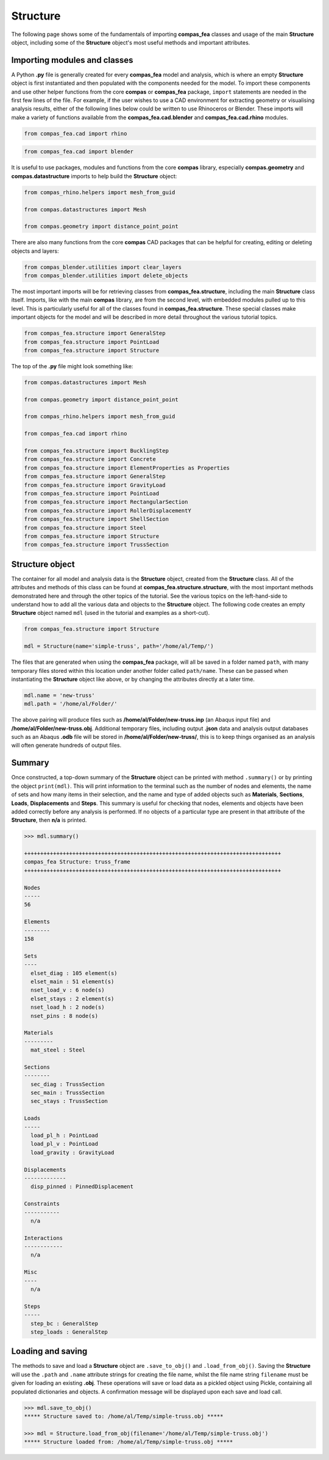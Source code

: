 ********************************************************************************
Structure
********************************************************************************

The following page shows some of the fundamentals of importing **compas_fea** classes and usage of the main **Structure** object, including some of the **Structure** object's most useful methods and important attributes.

=============================
Importing modules and classes
=============================

A Python **.py** file is generally created for every **compas_fea** model and analysis, which is where an empty **Structure** object is first instantiated and then populated with the components needed for the model. To import these components and use other helper functions from the core **compas** or **compas_fea** package, ``import`` statements are needed in the first few lines of the file. For example, if the user wishes to use a CAD environment for extracting geometry or visualising analysis results, either of the following lines below could be written to use Rhinoceros or Blender. These imports will make a variety of functions available from the **compas_fea.cad.blender** and **compas_fea.cad.rhino** modules.

.. code-block:: python

    from compas_fea.cad import rhino

.. code-block:: python

    from compas_fea.cad import blender

It is useful to use packages, modules and functions from the core **compas** library, especially **compas.geometry** and **compas.datastructure** imports to help build the **Structure** object:

.. code-block:: python

    from compas_rhino.helpers import mesh_from_guid

    from compas.datastructures import Mesh

    from compas.geometry import distance_point_point

There are also many functions from the core **compas** CAD packages that can be helpful for creating, editing or deleting objects and layers:

.. code-block:: python

    from compas_blender.utilities import clear_layers
    from compas_blender.utilities import delete_objects

The most important imports will be for retrieving classes from **compas_fea.structure**, including the main **Structure** class itself. Imports, like with the main **compas** library, are from the second level, with embedded modules pulled up to this level. This is particularly useful for all of the classes found in **compas_fea.structure**. These special classes make important objects for the model and will be described in more detail throughout the various tutorial topics.

.. code-block:: python

    from compas_fea.structure import GeneralStep
    from compas_fea.structure import PointLoad
    from compas_fea.structure import Structure

The top of the **.py** file might look something like:

.. code-block:: python

    from compas.datastructures import Mesh

    from compas.geometry import distance_point_point

    from compas_rhino.helpers import mesh_from_guid

    from compas_fea.cad import rhino

    from compas_fea.structure import BucklingStep
    from compas_fea.structure import Concrete
    from compas_fea.structure import ElementProperties as Properties
    from compas_fea.structure import GeneralStep
    from compas_fea.structure import GravityLoad
    from compas_fea.structure import PointLoad
    from compas_fea.structure import RectangularSection
    from compas_fea.structure import RollerDisplacementY
    from compas_fea.structure import ShellSection
    from compas_fea.structure import Steel
    from compas_fea.structure import Structure
    from compas_fea.structure import TrussSection


================
Structure object
================

The container for all model and analysis data is the **Structure** object, created from the **Structure** class. All of the attributes and methods of this class can be found at **compas_fea.structure.structure**, with the most important methods demonstrated here and through the other topics of the tutorial. See the various topics on the left-hand-side to understand how to add all the various data and objects to the **Structure** object. The following code creates an empty **Structure** object named ``mdl`` (used in the tutorial and examples as a short-cut).

.. code-block:: python

    from compas_fea.structure import Structure

    mdl = Structure(name='simple-truss', path='/home/al/Temp/')

The files that are generated when using the **compas_fea** package, will all be saved in a folder named ``path``, with many temporary files stored within this location under another folder called ``path/name``. These can be passed when instantiating the **Structure** object like above, or by changing the attributes directly at a later time.

.. code-block:: python

    mdl.name = 'new-truss'
    mdl.path = '/home/al/Folder/'

The above pairing will produce files such as **/home/al/Folder/new-truss.inp** (an Abaqus input file) and **/home/al/Folder/new-truss.obj**. Additional temporary files, including output **.json** data and analysis output databases such as an Abaqus **.odb** file will be stored in **/home/al/Folder/new-truss/**, this is to keep things organised as an analysis will often generate hundreds of output files.


=======
Summary
=======

Once constructed, a top-down summary of the **Structure** object can be printed with method ``.summary()`` or by printing the object ``print(mdl)``. This will print information to the terminal such as the number of nodes and elements, the name of sets and how many items in their selection, and the name and type of added objects such as **Materials**, **Sections**, **Loads**, **Displacements** and **Steps**. This summary is useful for checking that nodes, elements and objects have been added correctly before any analysis is performed. If no objects of a particular type are present in that attribute of the **Structure**, then **n/a** is printed.

.. code-block:: python

    >>> mdl.summary()

    ++++++++++++++++++++++++++++++++++++++++++++++++++++++++++++++++++++++++++++++++
    compas_fea Structure: truss_frame
    ++++++++++++++++++++++++++++++++++++++++++++++++++++++++++++++++++++++++++++++++

    Nodes
    -----
    56

    Elements
    --------
    158

    Sets
    ----
      elset_diag : 105 element(s)
      elset_main : 51 element(s)
      nset_load_v : 6 node(s)
      elset_stays : 2 element(s)
      nset_load_h : 2 node(s)
      nset_pins : 8 node(s)

    Materials
    ---------
      mat_steel : Steel

    Sections
    --------
      sec_diag : TrussSection
      sec_main : TrussSection
      sec_stays : TrussSection

    Loads
    -----
      load_pl_h : PointLoad
      load_pl_v : PointLoad
      load_gravity : GravityLoad

    Displacements
    -------------
      disp_pinned : PinnedDisplacement

    Constraints
    -----------
      n/a

    Interactions
    ------------
      n/a

    Misc
    ----
      n/a

    Steps
    -----
      step_bc : GeneralStep
      step_loads : GeneralStep


==================
Loading and saving
==================

The methods to save and load a **Structure** object are ``.save_to_obj()`` and ``.load_from_obj()``. Saving the **Structure** will use the ``.path`` and ``.name`` attribute strings for creating the file name, whilst the file name string ``filename`` must be given for loading an existing **.obj**. These operations will save or load data as a pickled object using Pickle, containing all populated dictionaries and objects. A confirmation message will be displayed upon each save and load call.

.. code-block:: python

    >>> mdl.save_to_obj()
    ***** Structure saved to: /home/al/Temp/simple-truss.obj *****

    >>> mdl = Structure.load_from_obj(filename='/home/al/Temp/simple-truss.obj')
    ***** Structure loaded from: /home/al/Temp/simple-truss.obj *****
